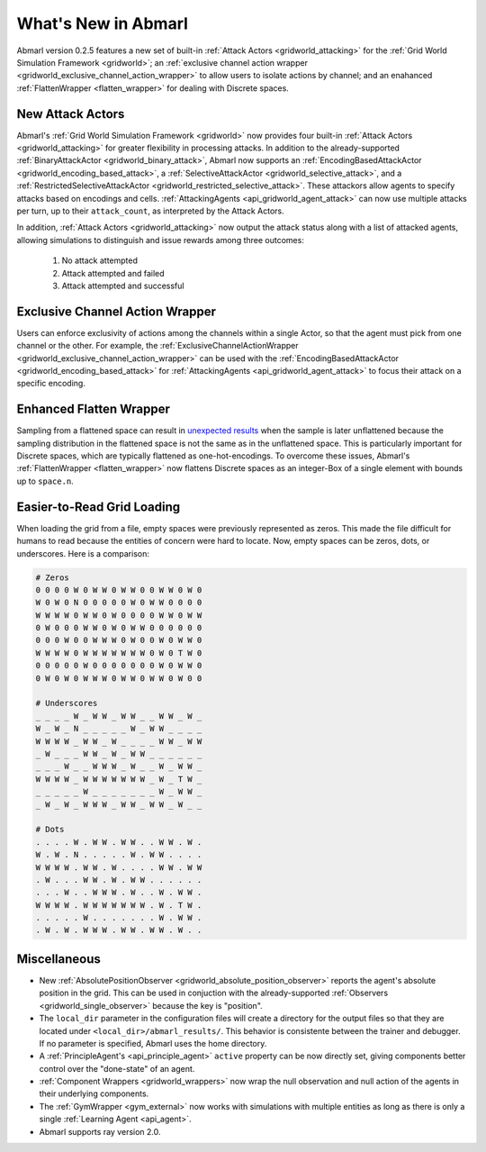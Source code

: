 .. Abmarl latest releases.

What's New in Abmarl
====================

Abmarl version 0.2.5 features a new set of built-in :ref:`Attack Actors <gridworld_attacking>`
for the :ref:`Grid World Simulation Framework <gridworld>`; an
:ref:`exclusive channel action wrapper <gridworld_exclusive_channel_action_wrapper>`
to allow users to isolate actions by channel; and an enahanced
:ref:`FlattenWrapper <flatten_wrapper>` for dealing with Discrete spaces.


New Attack Actors
-----------------

Abmarl's :ref:`Grid World Simulation Framework <gridworld>` now provides four built-in
:ref:`Attack Actors <gridworld_attacking>` for greater flexibility in processing
attacks. In addition to the already-supported :ref:`BinaryAttackActor <gridworld_binary_attack>`,
Abmarl now supports an :ref:`EncodingBasedAttackActor <gridworld_encoding_based_attack>`,
a :ref:`SelectiveAttackActor <gridworld_selective_attack>`, and a
:ref:`RestrictedSelectiveAttackActor <gridworld_restricted_selective_attack>`.
These attackors allow agents to specify attacks based on encodings and cells.
:ref:`AttackingAgents <api_gridworld_agent_attack>` can now use multiple
attacks per turn, up to their ``attack_count``, as interpreted by the Attack Actors.

In addition, :ref:`Attack Actors <gridworld_attacking>` now output the attack status
along with a list of attacked agents, allowing simulations to distinguish and issue
rewards among three outcomes:

   #. No attack attempted
   #. Attack attempted and failed
   #. Attack attempted and successful


Exclusive Channel Action Wrapper
--------------------------------

Users can enforce exclusivity of actions among the channels within a single Actor,
so that the agent must pick from one channel or the other. For example, the
:ref:`ExclusiveChannelActionWrapper <gridworld_exclusive_channel_action_wrapper>`
can be used with the :ref:`EncodingBasedAttackActor <gridworld_encoding_based_attack>`
for :ref:`AttackingAgents <api_gridworld_agent_attack>` to focus their attack on
a specific encoding.


Enhanced Flatten Wrapper
------------------------

Sampling from a flattened space can result in
`unexpected results <https://github.com/LLNL/Abmarl/issues/355>`_ when the sample
is later unflattened because the sampling distribution in the flattened space is
not the same as in the unflattened space. This is particularly important for Discrete
spaces, which are typically flattened as one-hot-encodings. To overcome these issues,
Abmarl's :ref:`FlattenWrapper <flatten_wrapper>` now flattens Discrete spaces as
an integer-Box of a single element with bounds up to ``space.n``.


Easier-to-Read Grid Loading
---------------------------

When loading the grid from a file, empty spaces were previously represented as
zeros. This made the file difficult for humans to read because the entities of
concern were hard to locate. Now, empty spaces can be zeros, dots, or underscores.
Here is a comparison:

.. code-block::
  
   # Zeros
   0 0 0 0 W 0 W W 0 W W 0 0 W W 0 W 0
   W 0 W 0 N 0 0 0 0 0 W 0 W W 0 0 0 0
   W W W W 0 W W 0 W 0 0 0 0 W W 0 W W
   0 W 0 0 0 W W 0 W 0 W W 0 0 0 0 0 0
   0 0 0 W 0 0 W W W 0 W 0 0 W 0 W W 0
   W W W W 0 W W W W W W W 0 W 0 T W 0
   0 0 0 0 0 W 0 0 0 0 0 0 0 W 0 W W 0
   0 W 0 W 0 W W W 0 W W 0 W W 0 W 0 0

   # Underscores
   _ _ _ _ W _ W W _ W W _ _ W W _ W _
   W _ W _ N _ _ _ _ _ W _ W W _ _ _ _
   W W W W _ W W _ W _ _ _ _ W W _ W W
   _ W _ _ _ W W _ W _ W W _ _ _ _ _ _
   _ _ _ W _ _ W W W _ W _ _ W _ W W _
   W W W W _ W W W W W W W _ W _ T W _
   _ _ _ _ _ W _ _ _ _ _ _ _ W _ W W _
   _ W _ W _ W W W _ W W _ W W _ W _ _

   # Dots
   . . . . W . W W . W W . . W W . W .
   W . W . N . . . . . W . W W . . . .
   W W W W . W W . W . . . . W W . W W
   . W . . . W W . W . W W . . . . . .
   . . . W . . W W W . W . . W . W W .
   W W W W . W W W W W W W . W . T W .
   . . . . . W . . . . . . . W . W W .
   . W . W . W W W . W W . W W . W . .

  


Miscellaneous
-------------

* New :ref:`AbsolutePositionObserver <gridworld_absolute_position_observer>` reports
  the agent's absolute position in the grid. This can be used in conjuction with the
  already-supported :ref:`Observers <gridworld_single_observer>` because the key is
  "position".
* The ``local_dir`` parameter in the configuration files will create a directory for
  the output files so that they are located under ``<local_dir>/abmarl_results/``.
  This behavior is consistente between the trainer and debugger. If no parameter
  is specified, Abmarl uses the home directory.
* A :ref:`PrincipleAgent's <api_principle_agent>` ``active`` property can be now
  directly set, giving components better control over the "done-state" of an agent.
* :ref:`Component Wrappers <gridworld_wrappers>` now wrap the null observation
  and null action of the agents in their underlying components.
* The :ref:`GymWrapper <gym_external>` now works with simulations with multiple entities
  as long as there is only a single :ref:`Learning Agent <api_agent>`.
* Abmarl supports ray version 2.0.
